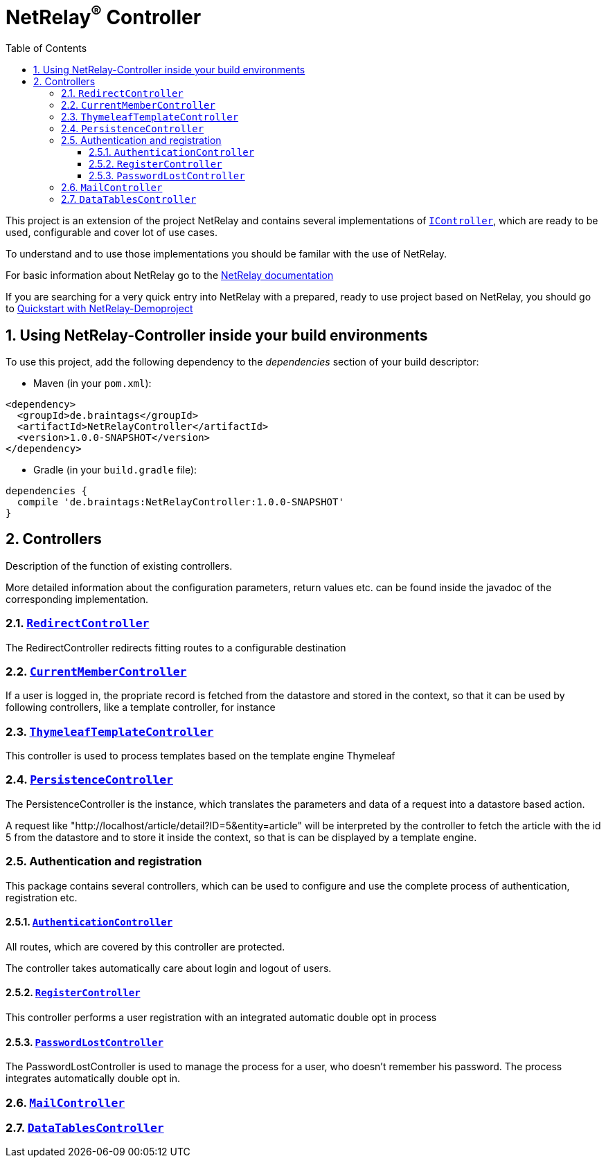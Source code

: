 :numbered:
:toc: left
:toclevels: 3

= NetRelay^(R)^ Controller


This project is an extension of the project NetRelay and contains several implementations of
`link:unavailable[IController]`, which are ready to be used, configurable and cover lot of use
cases.

To understand and to use those implementations you should be familar with the use of NetRelay.

For basic information about NetRelay go to the https://github.com/BraintagsGmbH/NetRelay[ NetRelay documentation ]

If you are searching for a very quick entry into NetRelay with a prepared, ready to use project based on NetRelay,
you should go to link:https://github.com/BraintagsGmbH/NetRelay-Demoproject[ Quickstart with NetRelay-Demoproject]

== Using NetRelay-Controller inside your build environments
To use this project, add the following dependency to the _dependencies_ section of your build descriptor:

* Maven (in your `pom.xml`):

[source,xml,subs="+attributes"]
----
<dependency>
  <groupId>de.braintags</groupId>
  <artifactId>NetRelayController</artifactId>
  <version>1.0.0-SNAPSHOT</version>
</dependency>
----

* Gradle (in your `build.gradle` file):

[source,groovy,subs="+attributes"]
----
dependencies {
  compile 'de.braintags:NetRelayController:1.0.0-SNAPSHOT'
}
----


== Controllers

Description of the function of existing controllers.

More detailed information about the configuration parameters,
return values etc. can be found inside the javadoc of the corresponding implementation.

=== `link:unavailable[RedirectController]`
The RedirectController redirects fitting routes to a configurable destination

=== `link:unavailable[CurrentMemberController]`
If a user is logged in, the propriate record is fetched from the datastore and stored in the context, so that it can
be used by following controllers, like a template controller, for instance

=== `link:unavailable[ThymeleafTemplateController]`
This controller is used to process templates based on the template engine Thymeleaf

=== `link:unavailable[PersistenceController]`
The PersistenceController is the instance, which translates the parameters and data of a request into a datastore
based action.

A request like "http://localhost/article/detail?ID=5&entity=article" will be interpreted by the
controller to fetch the article with the id 5 from the datastore and to store it inside the context, so that is can
be displayed by a template engine.

=== Authentication and registration
This package contains several controllers, which can be used to configure and use the complete process of
authentication, registration etc.

==== `link:unavailable[AuthenticationController]`
All routes, which are covered by this controller are protected.

The controller takes automatically care about login
and logout of users.


==== `link:unavailable[RegisterController]`
This controller performs a user registration with an integrated automatic double opt in process

==== `link:unavailable[PasswordLostController]`
The PasswordLostController is used to manage the process for a user, who doesn't remember his password. The process
integrates automatically double opt in.

=== `link:unavailable[MailController]`

=== `link:unavailable[DataTablesController]`